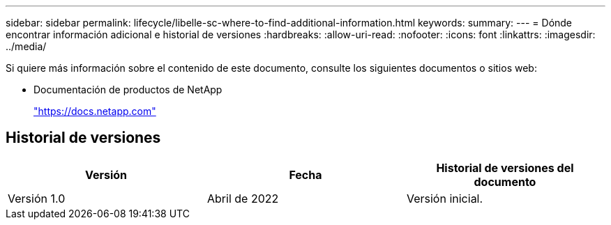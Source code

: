 ---
sidebar: sidebar 
permalink: lifecycle/libelle-sc-where-to-find-additional-information.html 
keywords:  
summary:  
---
= Dónde encontrar información adicional e historial de versiones
:hardbreaks:
:allow-uri-read: 
:nofooter: 
:icons: font
:linkattrs: 
:imagesdir: ../media/


[role="lead"]
Si quiere más información sobre el contenido de este documento, consulte los siguientes documentos o sitios web:

* Documentación de productos de NetApp
+
https://docs.netapp.com["https://docs.netapp.com"^]





== Historial de versiones

|===
| Versión | Fecha | Historial de versiones del documento 


| Versión 1.0 | Abril de 2022 | Versión inicial. 
|===